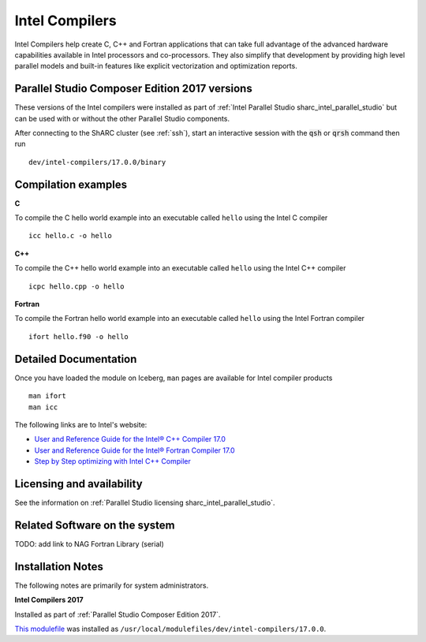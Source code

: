 .. _`Intel Compilers`:

Intel Compilers
===============

Intel Compilers help create C, C++ and Fortran applications that can take full advantage of the advanced hardware capabilities available in Intel processors and co-processors. They also simplify that development by providing high level parallel models and built-in features like explicit vectorization and optimization reports.

Parallel Studio Composer Edition 2017 versions
----------------------------------------------

These versions of the Intel compilers were installed as part of :ref:`Intel Parallel Studio sharc_intel_parallel_studio` but can be used with or without the other Parallel Studio components.

After connecting to the ShARC cluster (see :ref:`ssh`),  start an interactive session with the :code:`qsh` or :code:`qrsh` command then run ::

    dev/intel-compilers/17.0.0/binary

Compilation examples
--------------------
**C**

To compile the C hello world example into an executable called ``hello`` using the Intel C compiler ::

    icc hello.c -o hello

**C++**

To compile the C++ hello world example into an executable called ``hello`` using the Intel C++ compiler ::

      icpc hello.cpp -o hello

**Fortran**

To compile the Fortran hello world example into an executable called ``hello`` using the Intel Fortran compiler ::

      ifort hello.f90 -o hello

Detailed Documentation
----------------------
Once you have loaded the module on Iceberg, ``man`` pages are available for Intel compiler products ::

    man ifort
    man icc

The following links are to Intel's website:

* `User and Reference Guide for the Intel® C++ Compiler 17.0 <https://software.intel.com/en-us/intel-cplusplus-compiler-17.0-user-and-reference-guide-intel-system-studio-2017>`_
* `User and Reference Guide for the Intel® Fortran Compiler 17.0 <https://software.intel.com/en-us/intel-fortran-compiler-17.0-user-and-reference-guide>`_
* `Step by Step optimizing with Intel C++ Compiler <https://software.intel.com/en-us/articles/step-by-step-optimizing-with-intel-c-compiler>`_

Licensing and availability
--------------------------

See the information on :ref:`Parallel Studio licensing sharc_intel_parallel_studio`.

Related Software on the system
------------------------------

TODO: add link to NAG Fortran Library (serial)

Installation Notes
------------------

The following notes are primarily for system administrators.

**Intel Compilers 2017**

Installed as part of :ref:`Parallel Studio Composer Edition 2017`.

`This modulefile <https://github.com/rcgsheffield/sheffield_hpc/tree/master/sharc/software/modulefiles/dev/intel-compilers/17.0.0>`__ was installed as ``/usr/local/modulefiles/dev/intel-compilers/17.0.0``.

